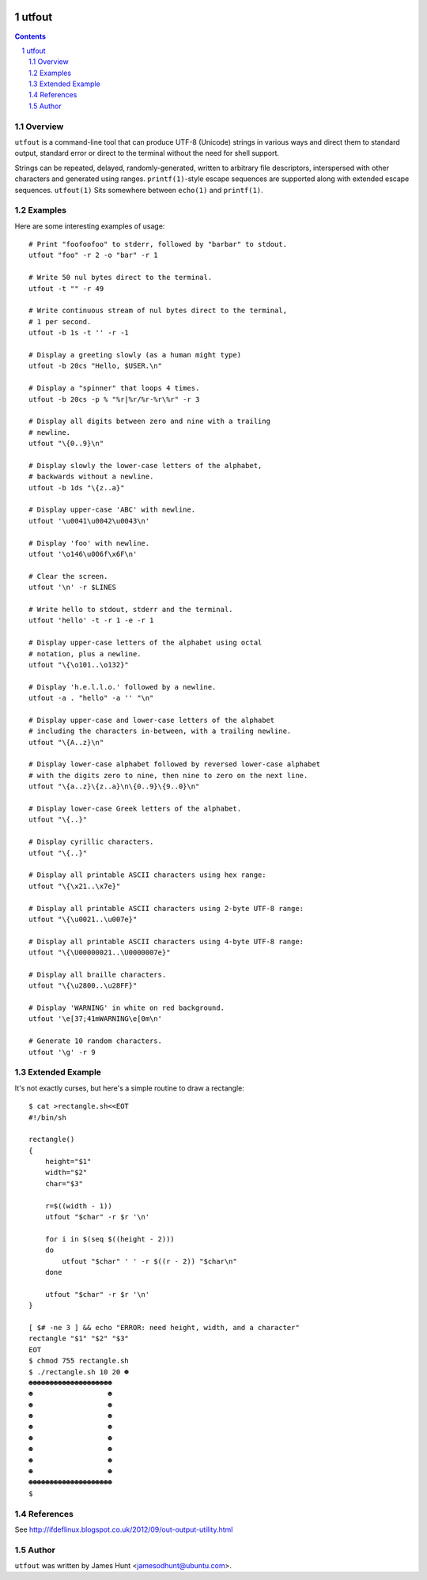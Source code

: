 .. image:: https://travis-ci.org/jamesodhunt/utfout.svg?branch=master
   :target: https://travis-ci.org/jamesodhunt/utfout

.. image:: https://scan.coverity.com/projects/349/badge.svg
   :target: https://scan.coverity.com/projects/utfout
   :alt: Coverity Scan Build Status

.. image:: https://img.shields.io/badge/license-GPL-3.0.svg

.. image:: https://img.shields.io/badge/donate-flattr-red.svg
   :alt: Donate via flattr
   :target: https://flattr.com/profile/jamesodhunt

======
utfout
======

.. contents::
.. sectnum::

Overview
--------

``utfout`` is a command-line tool that can produce UTF-8 (Unicode)
strings in various ways and direct them to standard output, standard
error or direct to the terminal without the need for shell support.

Strings can be repeated, delayed, randomly-generated, written to
arbitrary file descriptors, interspersed with other characters and
generated using ranges. ``printf(1)``-style escape sequences are supported
along with extended escape sequences. ``utfout(1)`` Sits somewhere between
``echo(1)`` and ``printf(1)``.

Examples
--------

Here are some interesting examples of usage::

  # Print "foofoofoo" to stderr, followed by "barbar" to stdout.
  utfout "foo" -r 2 -o "bar" -r 1
  
  # Write 50 nul bytes direct to the terminal.
  utfout -t "" -r 49
  
  # Write continuous stream of nul bytes direct to the terminal,
  # 1 per second.
  utfout -b 1s -t '' -r -1
  
  # Display a greeting slowly (as a human might type)
  utfout -b 20cs "Hello, $USER.\n"
  
  # Display a "spinner" that loops 4 times.
  utfout -b 20cs -p % "%r|%r/%r-%r\%r" -r 3
  
  # Display all digits between zero and nine with a trailing
  # newline.
  utfout "\{0..9}\n"
  
  # Display slowly the lower-case letters of the alphabet,
  # backwards without a newline.
  utfout -b 1ds "\{z..a}"
  
  # Display upper-case 'ABC' with newline.
  utfout '\u0041\u0042\u0043\n'
  
  # Display 'foo' with newline.
  utfout '\o146\u006f\x6F\n'
  
  # Clear the screen.
  utfout '\n' -r $LINES
  
  # Write hello to stdout, stderr and the terminal.
  utfout 'hello' -t -r 1 -e -r 1
  
  # Display upper-case letters of the alphabet using octal
  # notation, plus a newline.
  utfout "\{\o101..\o132}"
  
  # Display 'h.e.l.l.o.' followed by a newline.
  utfout -a . "hello" -a '' "\n"
  
  # Display upper-case and lower-case letters of the alphabet
  # including the characters in-between, with a trailing newline.
  utfout "\{A..z}\n"
  
  # Display lower-case alphabet followed by reversed lower-case alphabet
  # with the digits zero to nine, then nine to zero on the next line.
  utfout "\{a..z}\{z..a}\n\{0..9}\{9..0}\n"
  
  # Display lower-case Greek letters of the alphabet.
  utfout "\{..}"
  
  # Display cyrillic characters.
  utfout "\{..}"
  
  # Display all printable ASCII characters using hex range:
  utfout "\{\x21..\x7e}"
  
  # Display all printable ASCII characters using 2-byte UTF-8 range:
  utfout "\{\u0021..\u007e}"
  
  # Display all printable ASCII characters using 4-byte UTF-8 range:
  utfout "\{\U00000021..\U0000007e}"
  
  # Display all braille characters.
  utfout "\{\u2800..\u28FF}"
  
  # Display 'WARNING' in white on red background.
  utfout '\e[37;41mWARNING\e[0m\n'
  
  # Generate 10 random characters.
  utfout '\g' -r 9

Extended Example
----------------

It's not exactly curses, but here's a simple routine to draw a rectangle::

  $ cat >rectangle.sh<<EOT
  #!/bin/sh
  
  rectangle()
  {
      height="$1"
      width="$2"
      char="$3"
  
      r=$((width - 1))
      utfout "$char" -r $r '\n'
  
      for i in $(seq $((height - 2)))
      do
          utfout "$char" ' ' -r $((r - 2)) "$char\n"
      done
  
      utfout "$char" -r $r '\n'
  }
  
  [ $# -ne 3 ] && echo "ERROR: need height, width, and a character"
  rectangle "$1" "$2" "$3"
  EOT
  $ chmod 755 rectangle.sh
  $ ./rectangle.sh 10 20 ☻
  ☻☻☻☻☻☻☻☻☻☻☻☻☻☻☻☻☻☻☻☻
  ☻                  ☻
  ☻                  ☻
  ☻                  ☻
  ☻                  ☻
  ☻                  ☻
  ☻                  ☻
  ☻                  ☻
  ☻                  ☻
  ☻☻☻☻☻☻☻☻☻☻☻☻☻☻☻☻☻☻☻☻
  $

References
----------

See http://ifdeflinux.blogspot.co.uk/2012/09/out-output-utility.html

Author
------

``utfout`` was written by James Hunt <jamesodhunt@ubuntu.com>.
